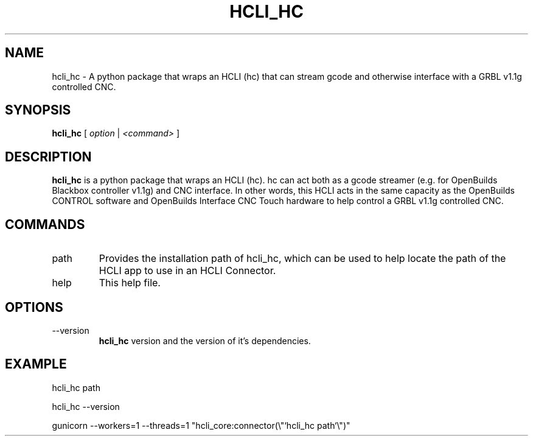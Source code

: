 .TH HCLI_HC 1 "SEPTEMBER 2023" Linux "User Manuals"
.SH NAME
hcli_hc \- A python package that wraps an HCLI (hc) that can stream gcode and otherwise interface with a GRBL v1.1g controlled CNC.
.SH SYNOPSIS
.B hcli_hc
[
.I option
|
.I <command>
]
.SH DESCRIPTION
.B hcli_hc
is a python package that wraps an HCLI (hc). hc can act both as a gcode streamer (e.g. for OpenBuilds Blackbox controller v1.1g) and CNC interface. In other words, this HCLI acts in the same capacity as the OpenBuilds CONTROL software and OpenBuilds Interface CNC Touch hardware to help control a GRBL v1.1g controlled CNC.

.SH COMMANDS
.IP "path"
Provides the installation path of hcli_hc, which can be used to help locate the path of the HCLI app to use in an HCLI Connector.
.IP help
This help file.
.SH OPTIONS
.IP --version
.B hcli_hc
version and the version of it's dependencies.
.SH EXAMPLE
hcli_hc path

hcli_hc --version

gunicorn --workers=1 --threads=1 "hcli_core:connector(\\"`hcli_hc path`\\")"
